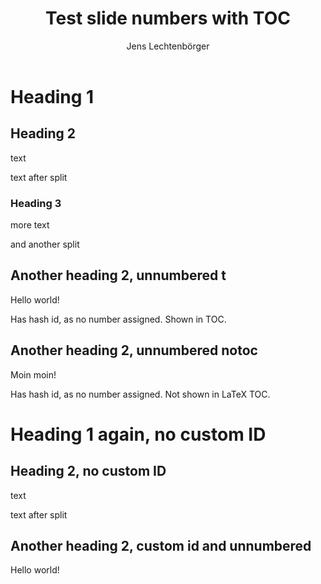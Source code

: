 # Local IspellDict: en
# SPDX-License-Identifier: GPL-3.0-or-later
# Copyright (C) 2019 Jens Lechtenbörger

#+STARTUP: showeverything
#+OPTIONS: reveal_width:1400 reveal_height:1000

# The following option is not strictly necessary, but shows the changing
# fragment URLs in the address bar.
#+OPTIONS: reveal_history:t

# Disable automatic TOC, insert one explicitly with #+TOC below.
#+OPTIONS: toc:nil

# Export once as is and once with the following option.
# #+OPTIONS: reveal_generate_ids:draft

#+Title: Test slide numbers with TOC
#+Author: Jens Lechtenbörger

* Heading 1
** Heading 2
text

#+REVEAL: split
text after split

*** Heading 3
more text

#+REVEAL: split
and another split

** Another heading 2, unnumbered t
   :PROPERTIES:
   :UNNUMBERED: t
   :END:
Hello world!

Has hash id, as no number assigned.  Shown in TOC.

** Another heading 2, unnumbered notoc
   :PROPERTIES:
   :UNNUMBERED: notoc
   :END:
Moin moin!

Has hash id, as no number assigned.  Not shown in LaTeX TOC.

# Custom IDs are used for headlines/sections closed up to this point,
# but not beyond.  Use option reveal_generate_ids:draft above to generate
# custom IDs throughout the document.  That leads to broken links from
# TOC to the subsequent headlines without explicitly assigned custom IDs.
#+TOC: headlines 3

* Heading 1 again, no custom ID

** Heading 2, no custom ID
text

#+REVEAL: split
text after split

** Another heading 2, custom id and unnumbered
   :PROPERTIES:
   :CUSTOM_ID: section-2.2
   :UNNUMBERED: t
   :END:
Hello world!

